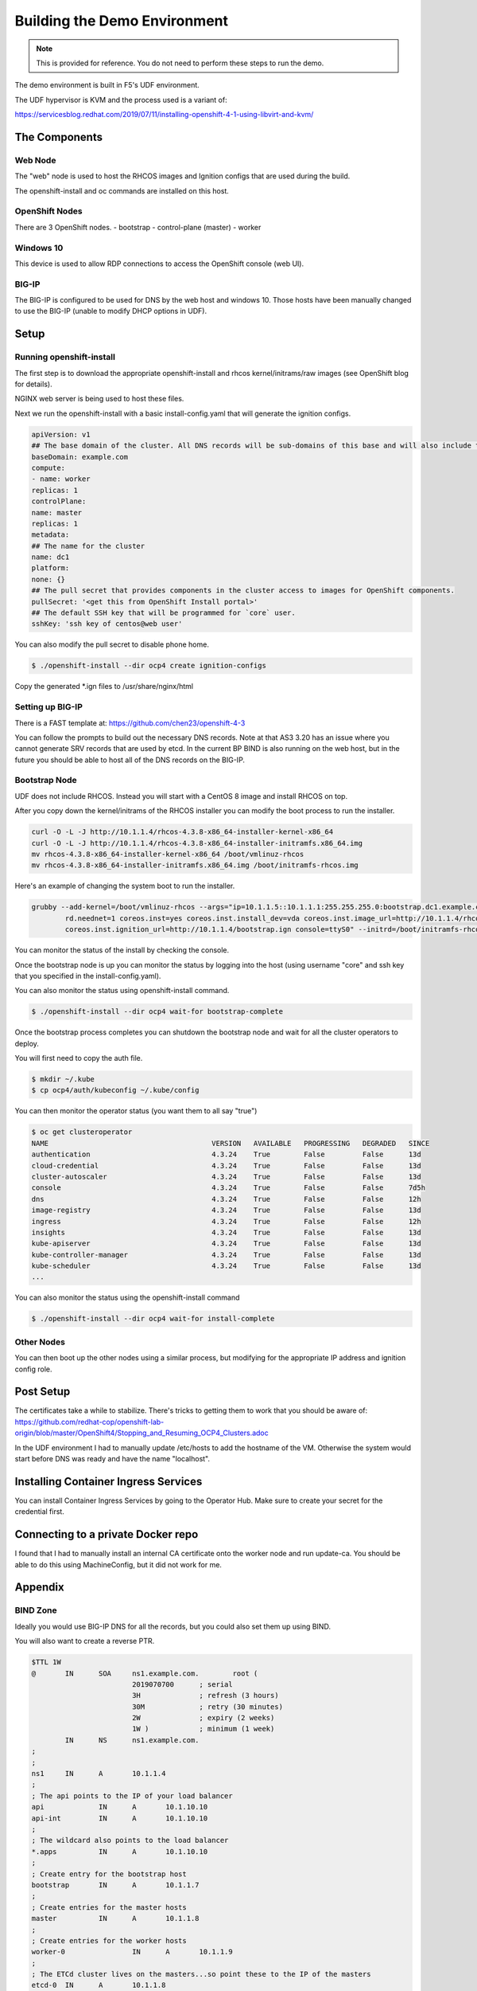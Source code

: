 Building the Demo Environment
==============================

.. note:: 
   This is provided for reference.  You do not need to perform these steps to run the demo.

The demo environment is built in F5's UDF environment.

The UDF hypervisor is KVM and the process used is a variant of:

https://servicesblog.redhat.com/2019/07/11/installing-openshift-4-1-using-libvirt-and-kvm/

The Components
~~~~~~~~~~~~~~

Web Node
++++++++

The "web" node is used to host the RHCOS images and Ignition configs that are used during the build.

The openshift-install and oc commands are installed on this host.

OpenShift Nodes
+++++++++++++++

There are 3 OpenShift nodes.
- bootstrap
- control-plane (master)
- worker

Windows 10
++++++++++

This device is used to allow RDP connections to access the OpenShift console (web UI).

BIG-IP
++++++

The BIG-IP is configured to be used for DNS by the web host and windows 10.  Those hosts
have been manually changed to use the BIG-IP (unable to modify DHCP options in UDF).

Setup
~~~~~

Running openshift-install
+++++++++++++++++++++++++

The first step is to download the appropriate openshift-install and rhcos kernel/initrams/raw images (see OpenShift blog for details).

NGINX web server is being used to host these files.

Next we run the openshift-install with a basic install-config.yaml that will generate the ignition configs.

.. code-block:: YAML

    apiVersion: v1
    ## The base domain of the cluster. All DNS records will be sub-domains of this base and will also include the cluster name.
    baseDomain: example.com
    compute:
    - name: worker
    replicas: 1
    controlPlane:
    name: master
    replicas: 1
    metadata:
    ## The name for the cluster
    name: dc1
    platform:
    none: {}
    ## The pull secret that provides components in the cluster access to images for OpenShift components.
    pullSecret: '<get this from OpenShift Install portal>'
    ## The default SSH key that will be programmed for `core` user.
    sshKey: 'ssh key of centos@web user'

You can also modify the pull secret to disable phone home.

.. code-block:: shell

  $ ./openshift-install --dir ocp4 create ignition-configs

Copy the generated *.ign files to /usr/share/nginx/html

Setting up BIG-IP
+++++++++++++++++

There is a FAST template at: https://github.com/chen23/openshift-4-3

You can follow the prompts to build out the necessary DNS records.  Note at that AS3 3.20 has an issue
where you cannot generate SRV records that are used by etcd.  In the current BP BIND is also running on 
the web host, but in the future you should be able to host all of the DNS records on the BIG-IP.

Bootstrap Node
++++++++++++++

UDF does not include RHCOS.  Instead you will start with a CentOS 8 image and install RHCOS on top.

After you copy down the kernel/initrams of the RHCOS installer you can modify the boot process to run the installer.

.. code-block:: shell

  curl -O -L -J http://10.1.1.4/rhcos-4.3.8-x86_64-installer-kernel-x86_64
  curl -O -L -J http://10.1.1.4/rhcos-4.3.8-x86_64-installer-initramfs.x86_64.img
  mv rhcos-4.3.8-x86_64-installer-kernel-x86_64 /boot/vmlinuz-rhcos
  mv rhcos-4.3.8-x86_64-installer-initramfs.x86_64.img /boot/initramfs-rhcos.img

Here's an example of changing the system boot to run the installer.

.. code-block:: shell

    grubby --add-kernel=/boot/vmlinuz-rhcos --args="ip=10.1.1.5::10.1.1.1:255.255.255.0:bootstrap.dc1.example.com:ens5:none nameserver=10.1.10.10 \
            rd.neednet=1 coreos.inst=yes coreos.inst.install_dev=vda coreos.inst.image_url=http://10.1.1.4/rhcos-4.3.8-x86_64-metal.x86_64.raw.gz \
            coreos.inst.ignition_url=http://10.1.1.4/bootstrap.ign console=ttyS0" --initrd=/boot/initramfs-rhcos.img --make-default --title=rhcos

You can monitor the status of the install by checking the console.

Once the bootstrap node is up you can monitor the status by logging into the host (using username "core" and ssh key that
you specified in the install-config.yaml).

You can also monitor the status using openshift-install command.

.. code-block:: shell

  $ ./openshift-install --dir ocp4 wait-for bootstrap-complete

Once the bootstrap process completes you can shutdown the bootstrap node and wait for all the cluster operators to deploy.

You will first need to copy the auth file.

.. code-block:: shell

  $ mkdir ~/.kube
  $ cp ocp4/auth/kubeconfig ~/.kube/config

You can then monitor the operator status (you want them to all say "true")

.. code-block:: shell

  $ oc get clusteroperator
  NAME                                       VERSION   AVAILABLE   PROGRESSING   DEGRADED   SINCE
  authentication                             4.3.24    True        False         False      13d
  cloud-credential                           4.3.24    True        False         False      13d
  cluster-autoscaler                         4.3.24    True        False         False      13d
  console                                    4.3.24    True        False         False      7d5h
  dns                                        4.3.24    True        False         False      12h
  image-registry                             4.3.24    True        False         False      13d
  ingress                                    4.3.24    True        False         False      12h
  insights                                   4.3.24    True        False         False      13d
  kube-apiserver                             4.3.24    True        False         False      13d
  kube-controller-manager                    4.3.24    True        False         False      13d
  kube-scheduler                             4.3.24    True        False         False      13d
  ...

You can also monitor the status using the openshift-install command

.. code-block:: shell

  $ ./openshift-install --dir ocp4 wait-for install-complete

Other Nodes
+++++++++++

You can then boot up the other nodes using a similar process, but modifying for the appropriate IP address and ignition config role.

Post Setup
~~~~~~~~~~

The certificates take a while to stabilize.  There's tricks to getting them to work that you should be aware of: 
https://github.com/redhat-cop/openshift-lab-origin/blob/master/OpenShift4/Stopping_and_Resuming_OCP4_Clusters.adoc

In the UDF environment I had to manually update /etc/hosts to add the hostname of the VM.  Otherwise the system would start
before DNS was ready and have the name "localhost".

Installing Container Ingress Services
~~~~~~~~~~~~~~~~~~~~~~~~~~~~~~~~~~~~~

You can install Container Ingress Services by going to the Operator Hub.  Make sure to create your secret for the credential first.

Connecting to a private Docker repo
~~~~~~~~~~~~~~~~~~~~~~~~~~~~~~~~~~~

I found that I had to manually install an internal CA certificate onto the worker node and run update-ca.  You should be able to
do this using MachineConfig, but it did not work for me.

Appendix
~~~~~~~~

BIND Zone
+++++++++

Ideally you would use BIG-IP DNS for all the records, but you could also set them up using BIND.

You will also want to create a reverse PTR.

.. code-block::

  $TTL 1W
  @       IN      SOA     ns1.example.com.        root (
                          2019070700      ; serial
                          3H              ; refresh (3 hours)
                          30M             ; retry (30 minutes)
                          2W              ; expiry (2 weeks)
                          1W )            ; minimum (1 week)
          IN      NS      ns1.example.com.
  ;
  ;
  ns1     IN      A       10.1.1.4
  ;
  ; The api points to the IP of your load balancer
  api             IN      A       10.1.10.10
  api-int         IN      A       10.1.10.10
  ;
  ; The wildcard also points to the load balancer
  *.apps          IN      A       10.1.10.10
  ;
  ; Create entry for the bootstrap host
  bootstrap       IN      A       10.1.1.7
  ;
  ; Create entries for the master hosts
  master          IN      A       10.1.1.8
  ;
  ; Create entries for the worker hosts
  worker-0                IN      A       10.1.1.9
  ;
  ; The ETCd cluster lives on the masters...so point these to the IP of the masters
  etcd-0  IN      A       10.1.1.8
  ;
  ; The SRV records are IMPORTANT....make sure you get these right...note the trailing dot at the end...
  _etcd-server-ssl._tcp   IN      SRV     0 10 2380 etcd-0.dc1.example.com.
  ;
  f5oauth IN      A       10.1.10.200
  ;
  vpn     IN      A       10.1.10.201
  ;
  api-proxy       IN      A       10.1.10.202
  ;
  bigip1  IN      A       10.1.1.6
  ;
  ;EOF